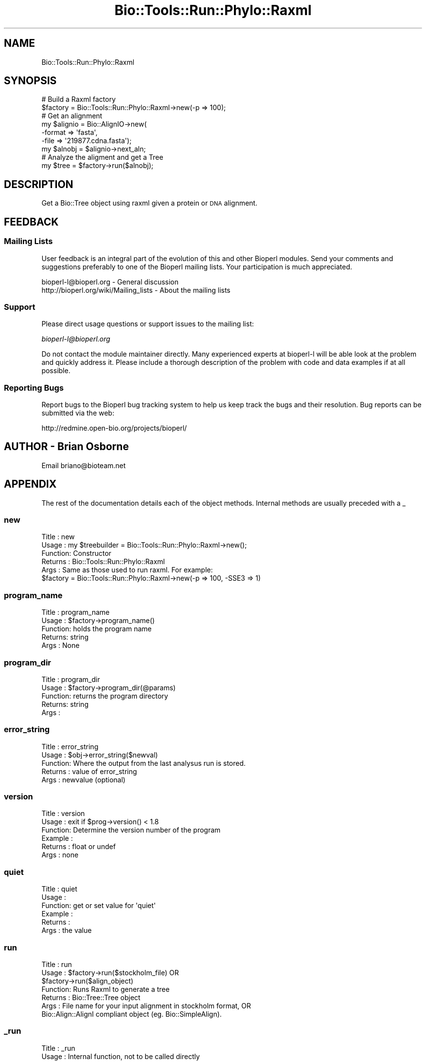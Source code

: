 .\" Automatically generated by Pod::Man 4.09 (Pod::Simple 3.35)
.\"
.\" Standard preamble:
.\" ========================================================================
.de Sp \" Vertical space (when we can't use .PP)
.if t .sp .5v
.if n .sp
..
.de Vb \" Begin verbatim text
.ft CW
.nf
.ne \\$1
..
.de Ve \" End verbatim text
.ft R
.fi
..
.\" Set up some character translations and predefined strings.  \*(-- will
.\" give an unbreakable dash, \*(PI will give pi, \*(L" will give a left
.\" double quote, and \*(R" will give a right double quote.  \*(C+ will
.\" give a nicer C++.  Capital omega is used to do unbreakable dashes and
.\" therefore won't be available.  \*(C` and \*(C' expand to `' in nroff,
.\" nothing in troff, for use with C<>.
.tr \(*W-
.ds C+ C\v'-.1v'\h'-1p'\s-2+\h'-1p'+\s0\v'.1v'\h'-1p'
.ie n \{\
.    ds -- \(*W-
.    ds PI pi
.    if (\n(.H=4u)&(1m=24u) .ds -- \(*W\h'-12u'\(*W\h'-12u'-\" diablo 10 pitch
.    if (\n(.H=4u)&(1m=20u) .ds -- \(*W\h'-12u'\(*W\h'-8u'-\"  diablo 12 pitch
.    ds L" ""
.    ds R" ""
.    ds C` ""
.    ds C' ""
'br\}
.el\{\
.    ds -- \|\(em\|
.    ds PI \(*p
.    ds L" ``
.    ds R" ''
.    ds C`
.    ds C'
'br\}
.\"
.\" Escape single quotes in literal strings from groff's Unicode transform.
.ie \n(.g .ds Aq \(aq
.el       .ds Aq '
.\"
.\" If the F register is >0, we'll generate index entries on stderr for
.\" titles (.TH), headers (.SH), subsections (.SS), items (.Ip), and index
.\" entries marked with X<> in POD.  Of course, you'll have to process the
.\" output yourself in some meaningful fashion.
.\"
.\" Avoid warning from groff about undefined register 'F'.
.de IX
..
.if !\nF .nr F 0
.if \nF>0 \{\
.    de IX
.    tm Index:\\$1\t\\n%\t"\\$2"
..
.    if !\nF==2 \{\
.        nr % 0
.        nr F 2
.    \}
.\}
.\"
.\" Accent mark definitions (@(#)ms.acc 1.5 88/02/08 SMI; from UCB 4.2).
.\" Fear.  Run.  Save yourself.  No user-serviceable parts.
.    \" fudge factors for nroff and troff
.if n \{\
.    ds #H 0
.    ds #V .8m
.    ds #F .3m
.    ds #[ \f1
.    ds #] \fP
.\}
.if t \{\
.    ds #H ((1u-(\\\\n(.fu%2u))*.13m)
.    ds #V .6m
.    ds #F 0
.    ds #[ \&
.    ds #] \&
.\}
.    \" simple accents for nroff and troff
.if n \{\
.    ds ' \&
.    ds ` \&
.    ds ^ \&
.    ds , \&
.    ds ~ ~
.    ds /
.\}
.if t \{\
.    ds ' \\k:\h'-(\\n(.wu*8/10-\*(#H)'\'\h"|\\n:u"
.    ds ` \\k:\h'-(\\n(.wu*8/10-\*(#H)'\`\h'|\\n:u'
.    ds ^ \\k:\h'-(\\n(.wu*10/11-\*(#H)'^\h'|\\n:u'
.    ds , \\k:\h'-(\\n(.wu*8/10)',\h'|\\n:u'
.    ds ~ \\k:\h'-(\\n(.wu-\*(#H-.1m)'~\h'|\\n:u'
.    ds / \\k:\h'-(\\n(.wu*8/10-\*(#H)'\z\(sl\h'|\\n:u'
.\}
.    \" troff and (daisy-wheel) nroff accents
.ds : \\k:\h'-(\\n(.wu*8/10-\*(#H+.1m+\*(#F)'\v'-\*(#V'\z.\h'.2m+\*(#F'.\h'|\\n:u'\v'\*(#V'
.ds 8 \h'\*(#H'\(*b\h'-\*(#H'
.ds o \\k:\h'-(\\n(.wu+\w'\(de'u-\*(#H)/2u'\v'-.3n'\*(#[\z\(de\v'.3n'\h'|\\n:u'\*(#]
.ds d- \h'\*(#H'\(pd\h'-\w'~'u'\v'-.25m'\f2\(hy\fP\v'.25m'\h'-\*(#H'
.ds D- D\\k:\h'-\w'D'u'\v'-.11m'\z\(hy\v'.11m'\h'|\\n:u'
.ds th \*(#[\v'.3m'\s+1I\s-1\v'-.3m'\h'-(\w'I'u*2/3)'\s-1o\s+1\*(#]
.ds Th \*(#[\s+2I\s-2\h'-\w'I'u*3/5'\v'-.3m'o\v'.3m'\*(#]
.ds ae a\h'-(\w'a'u*4/10)'e
.ds Ae A\h'-(\w'A'u*4/10)'E
.    \" corrections for vroff
.if v .ds ~ \\k:\h'-(\\n(.wu*9/10-\*(#H)'\s-2\u~\d\s+2\h'|\\n:u'
.if v .ds ^ \\k:\h'-(\\n(.wu*10/11-\*(#H)'\v'-.4m'^\v'.4m'\h'|\\n:u'
.    \" for low resolution devices (crt and lpr)
.if \n(.H>23 .if \n(.V>19 \
\{\
.    ds : e
.    ds 8 ss
.    ds o a
.    ds d- d\h'-1'\(ga
.    ds D- D\h'-1'\(hy
.    ds th \o'bp'
.    ds Th \o'LP'
.    ds ae ae
.    ds Ae AE
.\}
.rm #[ #] #H #V #F C
.\" ========================================================================
.\"
.IX Title "Bio::Tools::Run::Phylo::Raxml 3"
.TH Bio::Tools::Run::Phylo::Raxml 3 "2019-10-28" "perl v5.26.2" "User Contributed Perl Documentation"
.\" For nroff, turn off justification.  Always turn off hyphenation; it makes
.\" way too many mistakes in technical documents.
.if n .ad l
.nh
.SH "NAME"
Bio::Tools::Run::Phylo::Raxml
.SH "SYNOPSIS"
.IX Header "SYNOPSIS"
.Vb 2
\&  # Build a Raxml factory
\&  $factory = Bio::Tools::Run::Phylo::Raxml\->new(\-p  => 100);
\&
\&  # Get an alignment
\&  my $alignio = Bio::AlignIO\->new(
\&        \-format => \*(Aqfasta\*(Aq,
\&        \-file   => \*(Aq219877.cdna.fasta\*(Aq);
\&  my $alnobj = $alignio\->next_aln;
\&
\&  # Analyze the aligment and get a Tree
\&  my $tree = $factory\->run($alnobj);
.Ve
.SH "DESCRIPTION"
.IX Header "DESCRIPTION"
Get a Bio::Tree object using raxml given a protein or \s-1DNA\s0 alignment.
.SH "FEEDBACK"
.IX Header "FEEDBACK"
.SS "Mailing Lists"
.IX Subsection "Mailing Lists"
User feedback is an integral part of the evolution of this and other
Bioperl modules. Send your comments and suggestions preferably to one
of the Bioperl mailing lists.  Your participation is much appreciated.
.PP
.Vb 2
\&  bioperl\-l@bioperl.org                  \- General discussion
\&  http://bioperl.org/wiki/Mailing_lists  \- About the mailing lists
.Ve
.SS "Support"
.IX Subsection "Support"
Please direct usage questions or support issues to the mailing list:
.PP
\&\fIbioperl\-l@bioperl.org\fR
.PP
Do not contact the module maintainer directly. Many experienced experts 
at bioperl-l will be able look at the problem and quickly 
address it. Please include a thorough description of the problem 
with code and data examples if at all possible.
.SS "Reporting Bugs"
.IX Subsection "Reporting Bugs"
Report bugs to the Bioperl bug tracking system to help us keep track
the bugs and their resolution.  Bug reports can be submitted via the web:
.PP
.Vb 1
\& http://redmine.open\-bio.org/projects/bioperl/
.Ve
.SH "AUTHOR \-  Brian Osborne"
.IX Header "AUTHOR - Brian Osborne"
Email briano@bioteam.net
.SH "APPENDIX"
.IX Header "APPENDIX"
The rest of the documentation details each of the object
methods. Internal methods are usually preceded with a _
.SS "new"
.IX Subsection "new"
.Vb 5
\& Title   : new
\& Usage   : my $treebuilder = Bio::Tools::Run::Phylo::Raxml\->new();
\& Function: Constructor
\& Returns : Bio::Tools::Run::Phylo::Raxml
\& Args    : Same as those used to run raxml. For example:
\&
\& $factory = Bio::Tools::Run::Phylo::Raxml\->new(\-p  => 100, \-SSE3 => 1)
.Ve
.SS "program_name"
.IX Subsection "program_name"
.Vb 5
\& Title   : program_name
\& Usage   : $factory\->program_name()
\& Function: holds the program name
\& Returns:  string
\& Args    : None
.Ve
.SS "program_dir"
.IX Subsection "program_dir"
.Vb 5
\& Title   : program_dir
\& Usage   : $factory\->program_dir(@params)
\& Function: returns the program directory
\& Returns:  string
\& Args    :
.Ve
.SS "error_string"
.IX Subsection "error_string"
.Vb 5
\& Title   : error_string
\& Usage   : $obj\->error_string($newval)
\& Function: Where the output from the last analysus run is stored.
\& Returns : value of error_string
\& Args    : newvalue (optional)
.Ve
.SS "version"
.IX Subsection "version"
.Vb 6
\& Title   : version
\& Usage   : exit if $prog\->version() < 1.8
\& Function: Determine the version number of the program
\& Example :
\& Returns : float or undef
\& Args    : none
.Ve
.SS "quiet"
.IX Subsection "quiet"
.Vb 6
\& Title   : quiet
\& Usage   : 
\& Function: get or set value for \*(Aqquiet\*(Aq
\& Example :
\& Returns : 
\& Args    : the value
.Ve
.SS "run"
.IX Subsection "run"
.Vb 7
\& Title   : run
\& Usage   : $factory\->run($stockholm_file) OR
\&           $factory\->run($align_object)
\& Function: Runs Raxml to generate a tree 
\& Returns : Bio::Tree::Tree object
\& Args    : File name for your input alignment in stockholm format, OR
\&           Bio::Align::AlignI compliant object (eg. Bio::SimpleAlign).
.Ve
.SS "_run"
.IX Subsection "_run"
.Vb 5
\& Title   : _run
\& Usage   : Internal function, not to be called directly
\& Function: Runs the application
\& Returns : Tree object
\& Args    : Alignment file name
.Ve
.SS "_write_alignfile"
.IX Subsection "_write_alignfile"
.Vb 5
\& Title   : _write_alignfile
\& Usage   : Internal function, not to be called directly
\& Function: Create an alignment file
\& Returns : filename
\& Args    : Bio::Align::AlignI
.Ve
.SS "_alphabet"
.IX Subsection "_alphabet"
.Vb 5
\& Title   : _alphabet
\& Usage   : my $alphabet = $self\->_alphabet;
\& Function: Get the alphabet of the input alignment, defaults to \*(Aqdna\*(Aq
\& Returns : \*(Aqdna\*(Aq or \*(Aqprotein\*(Aq
\& Args    : Alignment file
.Ve
.SS "_setparams"
.IX Subsection "_setparams"
.Vb 6
\& Title   :  _setparams
\& Usage   :  Internal function, not to be called directly    
\& Function:  Create parameter inputs for Raxml program
\& Example :
\& Returns : parameter string to be passed to Raxml
\& Args    : name of calling object
.Ve
.SH "Bio::Tools::Run::BaseWrapper methods"
.IX Header "Bio::Tools::Run::BaseWrapper methods"
.SS "no_param_checks"
.IX Subsection "no_param_checks"
Title   : no_param_checks
Usage   : \f(CW$obj\fR\->no_param_checks($newval)
Function: Boolean flag as to whether or not we should
          trust the sanity checks for parameter values  
Returns : value of no_param_checks
Args    : newvalue (optional)
.SS "save_tempfiles"
.IX Subsection "save_tempfiles"
Title   : save_tempfiles
Usage   : \f(CW$obj\fR\->save_tempfiles($newval)
Function: 
Returns : value of save_tempfiles
Args    : newvalue (optional)
.SS "outfile_name"
.IX Subsection "outfile_name"
Title   : outfile_name
Usage   : my \f(CW$outfile\fR = \f(CW$Raxml\fR\->\fIoutfile_name()\fR;
Function: Get/Set the name of the output file for this run
           (if you wanted to do something special)
Returns : string
Args    : [optional] string to set value to
.SS "tempdir"
.IX Subsection "tempdir"
Title   : tempdir
Usage   : my \f(CW$tmpdir\fR = \f(CW$self\fR\->\fItempdir()\fR;
Function: Retrieve a temporary directory name (which is created)
Returns : string which is the name of the temporary directory
Args    : none
.SS "cleanup"
.IX Subsection "cleanup"
Title   : cleanup
Usage   : \f(CW$Raxml\fR\->\fIcleanup()\fR;
Function: Will cleanup the tempdir directory
Returns : none
Args    : none
.SS "io"
.IX Subsection "io"
Title   : io
Usage   : \f(CW$obj\fR\->io($newval)
Function:  Gets a Bio::Root::IO object
Returns : Bio::Root::IO
Args    : none
